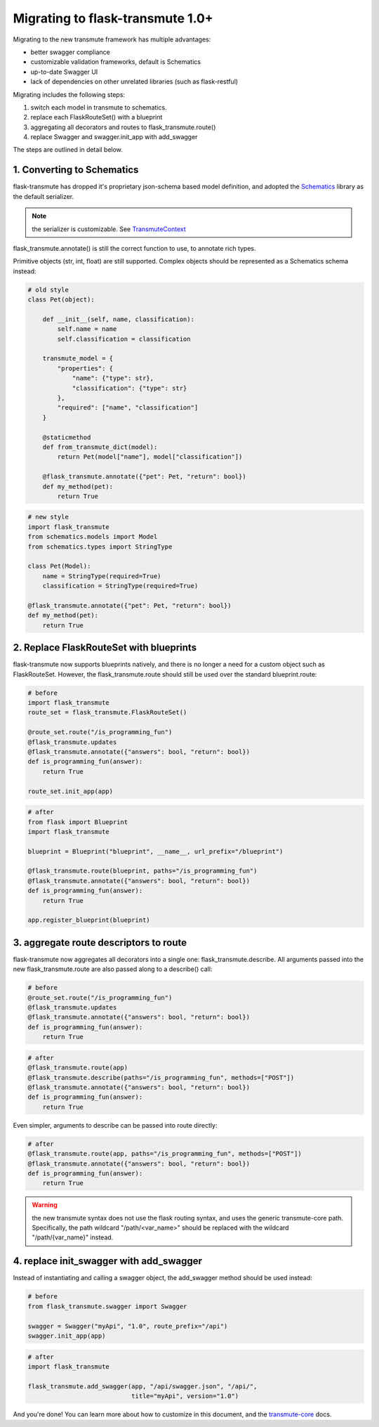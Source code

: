 =================================
Migrating to flask-transmute 1.0+
=================================

Migrating to the new transmute framework has multiple advantages:

* better swagger compliance
* customizable validation frameworks, default is Schematics
* up-to-date Swagger UI
* lack of dependencies on other unrelated libraries (such as flask-restful)

Migrating includes the following steps:

1. switch each model in transmute to schematics.
2. replace each FlaskRouteSet() with a blueprint
3. aggregating all decorators and routes to flask_transmute.route()
4. replace Swagger and swagger.init_app with add_swagger

The steps are outlined in detail below.

---------------------------
1. Converting to Schematics
---------------------------

flask-transmute has dropped it's proprietary json-schema based model
definition, and adopted the `Schematics
<http://schematics.readthedocs.io/>`_ library as the default
serializer.

.. note:: the serializer is customizable. See `TransmuteContext <http://transmute-core.readthedocs.io/en/latest/context.html>`_

flask_transmute.annotate() is still the correct function to use,
to annotate rich types.

Primitive objects (str, int, float) are still supported.
Complex objects should be represented as a Schematics schema
instead:

.. code-block:: python

    # old style
    class Pet(object):

        def __init__(self, name, classification):
            self.name = name
            self.classification = classification

        transmute_model = {
            "properties": {
                "name": {"type": str},
                "classification": {"type": str}
            },
            "required": ["name", "classification"]
        }

        @staticmethod
        def from_transmute_dict(model):
            return Pet(model["name"], model["classification"])

        @flask_transmute.annotate({"pet": Pet, "return": bool})
        def my_method(pet):
            return True

.. code-block:: python

    # new style
    import flask_transmute
    from schematics.models import Model
    from schematics.types import StringType

    class Pet(Model):
        name = StringType(required=True)
        classification = StringType(required=True)

    @flask_transmute.annotate({"pet": Pet, "return": bool})
    def my_method(pet):
        return True


----------------------------------------
2. Replace FlaskRouteSet with blueprints
----------------------------------------

flask-transmute now supports blueprints natively, and there is no
longer a need for a custom object such as FlaskRouteSet. However, the
flask_transmute.route should still be used over the standard blueprint.route:


.. code-block:: python

    # before
    import flask_transmute
    route_set = flask_transmute.FlaskRouteSet()

    @route_set.route("/is_programming_fun")
    @flask_transmute.updates
    @flask_transmute.annotate({"answers": bool, "return": bool})
    def is_programming_fun(answer):
        return True

    route_set.init_app(app)


.. code-block:: python

    # after
    from flask import Blueprint
    import flask_transmute

    blueprint = Blueprint("blueprint", __name__, url_prefix="/blueprint")

    @flask_transmute.route(blueprint, paths="/is_programming_fun")
    @flask_transmute.annotate({"answers": bool, "return": bool})
    def is_programming_fun(answer):
        return True

    app.register_blueprint(blueprint)

---------------------------------------
3. aggregate route descriptors to route
---------------------------------------

flask-transmute now aggregates all decorators into a single one:
flask_transmute.describe. All arguments passed into the new
flask_transmute.route are also passed along to a describe() call:

.. code-block:: python

    # before
    @route_set.route("/is_programming_fun")
    @flask_transmute.updates
    @flask_transmute.annotate({"answers": bool, "return": bool})
    def is_programming_fun(answer):
        return True


.. code-block:: python

    # after
    @flask_transmute.route(app)
    @flask_transmute.describe(paths="/is_programming_fun", methods=["POST"])
    @flask_transmute.annotate({"answers": bool, "return": bool})
    def is_programming_fun(answer):
        return True


Even simpler, arguments to describe can be passed into route directly:


.. code-block:: python

    # after
    @flask_transmute.route(app, paths="/is_programming_fun", methods=["POST"])
    @flask_transmute.annotate({"answers": bool, "return": bool})
    def is_programming_fun(answer):
        return True



.. warning:: the new transmute syntax does not use the flask routing
             syntax, and uses the generic transmute-core
             path. Specifically, the path wildcard "/path/<var_name>"
             should be replaced with the wildcard "/path/{var_name}"
             instead.


----------------------------------------
4. replace init_swagger with add_swagger
----------------------------------------

Instead of instantiating and calling a swagger object,
the add_swagger method should be used instead:


.. code-block:: python

    # before
    from flask_transmute.swagger import Swagger

    swagger = Swagger("myApi", "1.0", route_prefix="/api")
    swagger.init_app(app)

.. code-block:: python

    # after
    import flask_transmute

    flask_transmute.add_swagger(app, "/api/swagger.json", "/api/",
                                title="myApi", version="1.0")


And you're done! You can learn more about how to customize in this document, and the `transmute-core <http://transmute-core.readthedocs.io/en/latest/>`_ docs.

